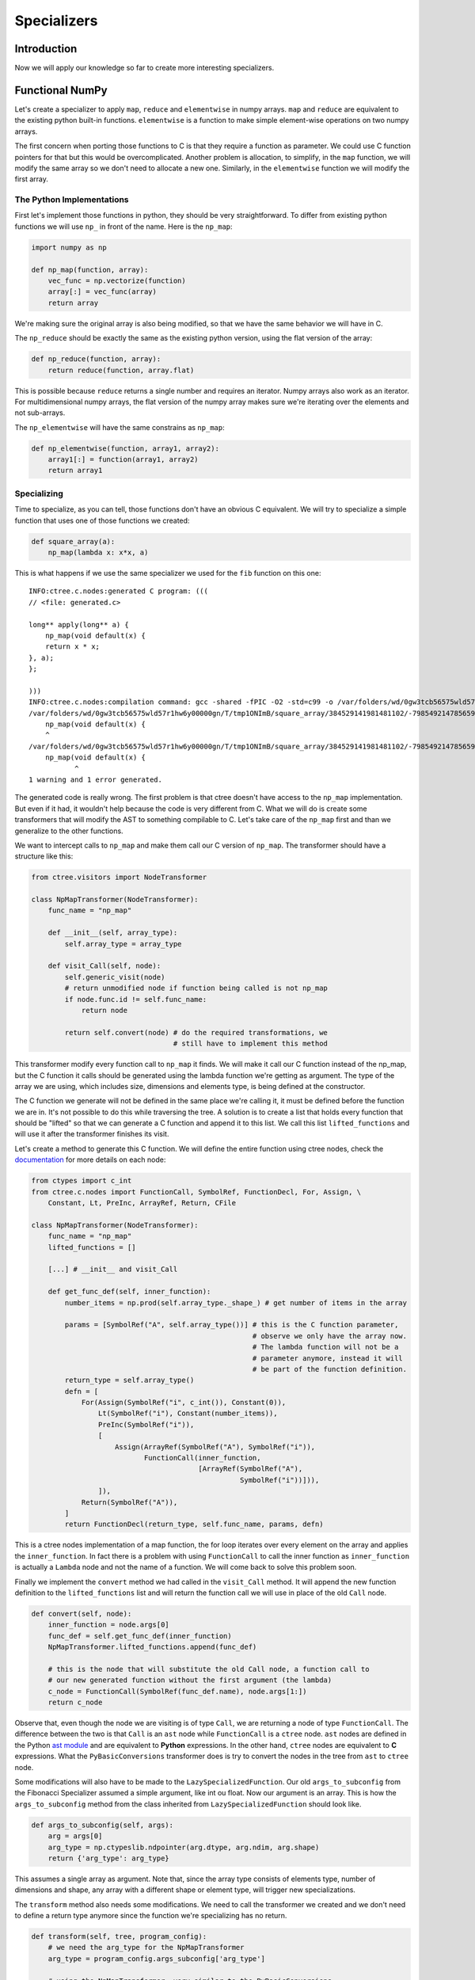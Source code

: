 ============
Specializers
============

Introduction
------------
Now we will apply our knowledge so far to create more interesting
specializers.

Functional NumPy
----------------
Let's create a specializer to apply ``map``, ``reduce`` and ``elementwise`` in
numpy arrays. ``map`` and ``reduce`` are equivalent to the existing python
built-in functions. ``elementwise`` is a function to make simple element-wise
operations on two numpy arrays.

The first concern when porting those functions to C is that they require a
function as parameter. We could use C function pointers for that but this would
be overcomplicated. Another problem is allocation, to simplify, in the ``map``
function, we will modify the same array so we don't need to allocate a new one.
Similarly, in the ``elementwise`` function we will modify the first array.

The Python Implementations
..........................
First let's implement those functions in python, they should be very
straightforward. To differ from existing python functions we will use ``np_``
in front of the name. Here is the ``np_map``:

.. code:: python

    import numpy as np

    def np_map(function, array):
        vec_func = np.vectorize(function)
        array[:] = vec_func(array)
        return array

We're making sure the original array is also being modified, so that we have
the same behavior we will have in C.

The ``np_reduce`` should be exactly the same as the existing python version,
using the flat version of the array:

.. code:: python

    def np_reduce(function, array):
        return reduce(function, array.flat)

This is possible because ``reduce`` returns a single number and requires an
iterator. Numpy arrays also work as an iterator. For multidimensional numpy
arrays, the flat version of the numpy array makes sure we're iterating over the
elements and not sub-arrays.

The ``np_elementwise`` will have the same constrains as ``np_map``:

.. code:: python

    def np_elementwise(function, array1, array2):
        array1[:] = function(array1, array2)
        return array1

Specializing
............
Time to specialize, as you can tell, those functions don't have an obvious C
equivalent. We will try to specialize a simple function that uses one of those
functions we created:

.. code:: python

    def square_array(a):
        np_map(lambda x: x*x, a)

This is what happens if we use the same specializer we used for the ``fib``
function on this one::

    INFO:ctree.c.nodes:generated C program: (((
    // <file: generated.c>

    long** apply(long** a) {
        np_map(void default(x) {
        return x * x;
    }, a);
    };

    )))
    INFO:ctree.c.nodes:compilation command: gcc -shared -fPIC -O2 -std=c99 -o /var/folders/wd/0gw3tcb56575wld57r1hw6y00000gn/T/tmp1ONImB/square_array/384529141981481102/-7985492147856592190/BasicTranslator/default/generated.so /var/folders/wd/0gw3tcb56575wld57r1hw6y00000gn/T/tmp1ONImB/square_array/384529141981481102/-7985492147856592190/BasicTranslator/default/generated.c
    /var/folders/wd/0gw3tcb56575wld57r1hw6y00000gn/T/tmp1ONImB/square_array/384529141981481102/-7985492147856592190/BasicTranslator/default/generated.c:4:5: warning: implicit declaration of function 'np_map' is invalid in C99 [-Wimplicit-function-declaration]
        np_map(void default(x) {
        ^
    /var/folders/wd/0gw3tcb56575wld57r1hw6y00000gn/T/tmp1ONImB/square_array/384529141981481102/-7985492147856592190/BasicTranslator/default/generated.c:4:12: error: expected expression
        np_map(void default(x) {
               ^
    1 warning and 1 error generated.


The generated code is really wrong. The first problem is that ctree doesn't
have access to the ``np_map`` implementation. But even if it had, it wouldn't
help because the code is very different from C. What we will do is create some
transformers that will modify the AST to something compilable to C. Let's take
care of the ``np_map`` first and than we generalize to the other functions.

We want to intercept calls to ``np_map`` and make them call our C version of
``np_map``. The transformer should have a structure like this:

.. code:: python

    from ctree.visitors import NodeTransformer

    class NpMapTransformer(NodeTransformer):
        func_name = "np_map"

        def __init__(self, array_type):
            self.array_type = array_type

        def visit_Call(self, node):
            self.generic_visit(node)
            # return unmodified node if function being called is not np_map
            if node.func.id != self.func_name:
                return node

            return self.convert(node) # do the required transformations, we
                                      # still have to implement this method


This transformer modify every function call to ``np_map`` it finds. We will
make it call our C function instead of the np_map, but the C function it calls
should be generated using the lambda function we're getting as argument. The
type of the array we are using, which includes size, dimensions and elements
type, is being defined at the constructor.

The C function we generate will not be defined in the same place we're calling
it, it must be defined before the function we are in. It's not possible to do
this while traversing the tree. A solution is to create a list that holds every
function that should be "lifted" so that we can generate a C function and
append it to this list. We call this list ``lifted_functions`` and will use it
after the transformer finishes its visit.

Let's create a method to generate this C function. We will define the entire
function using ctree nodes, check the `documentation
<http://ucb-sejits.github.io/ctree-docs/ctree.c.html#module-ctree.c.nodes>`_
for more details on each node:

.. code:: python

    from ctypes import c_int
    from ctree.c.nodes import FunctionCall, SymbolRef, FunctionDecl, For, Assign, \
        Constant, Lt, PreInc, ArrayRef, Return, CFile

    class NpMapTransformer(NodeTransformer):
        func_name = "np_map"
        lifted_functions = []

        [...] # __init__ and visit_Call

        def get_func_def(self, inner_function):
            number_items = np.prod(self.array_type._shape_) # get number of items in the array

            params = [SymbolRef("A", self.array_type())] # this is the C function parameter,
                                                         # observe we only have the array now.
                                                         # The lambda function will not be a
                                                         # parameter anymore, instead it will
                                                         # be part of the function definition.
            return_type = self.array_type()
            defn = [
                For(Assign(SymbolRef("i", c_int()), Constant(0)),
                    Lt(SymbolRef("i"), Constant(number_items)),
                    PreInc(SymbolRef("i")),
                    [
                        Assign(ArrayRef(SymbolRef("A"), SymbolRef("i")),
                               FunctionCall(inner_function,
                                            [ArrayRef(SymbolRef("A"),
                                                      SymbolRef("i"))])),
                    ]),
                Return(SymbolRef("A")),
            ]
            return FunctionDecl(return_type, self.func_name, params, defn)

This is a ctree nodes implementation of a map function, the for loop iterates
over every element on the array and applies the ``inner_function``. In fact
there is a problem with using ``FunctionCall`` to call the inner function as
``inner_function`` is actually a ``Lambda`` node and not the name of a
function. We will come back to solve this problem soon.

Finally we implement the ``convert`` method we had called in the ``visit_Call``
method. It will append the new function definition to the ``lifted_functions``
list and will return the function call we will use in place of the old
``Call`` node.

.. code:: python

        def convert(self, node):
            inner_function = node.args[0]
            func_def = self.get_func_def(inner_function)
            NpMapTransformer.lifted_functions.append(func_def)

            # this is the node that will substitute the old Call node, a function call to
            # our new generated function without the first argument (the lambda)
            c_node = FunctionCall(SymbolRef(func_def.name), node.args[1:])
            return c_node

Observe that, even though the node we are visiting is of type ``Call``, we are
returning a node of type ``FunctionCall``. The difference between the two is
that ``Call`` is an ``ast`` node while ``FunctionCall`` is a ``ctree`` node.
``ast`` nodes are defined in the Python `ast module
<https://docs.python.org/2/library/ast.html>`_ and are equivalent to **Python**
expressions. In the other hand, ``ctree`` nodes are equivalent to **C**
expressions. What the ``PyBasicConversions`` transformer does is try to convert
the nodes in the tree from ``ast`` to ``ctree`` node.

Some modifications will also have to be made to the
``LazySpecializedFunction``. Our old ``args_to_subconfig`` from the Fibonacci
Specializer assumed a simple argument, like int ou float. Now our argument is
an array. This is how the ``args_to_subconfig`` method from the class inherited
from ``LazySpecializedFunction`` should look like.

.. code:: python

    def args_to_subconfig(self, args):
        arg = args[0]
        arg_type = np.ctypeslib.ndpointer(arg.dtype, arg.ndim, arg.shape)
        return {'arg_type': arg_type}

This assumes a single array as argument. Note that, since the array type
consists of elements type, number of dimensions and shape, any array with a
different shape or element type, will trigger new specializations.

The ``transform`` method also needs some modifications. We need to call the
transformer we created and we don't need to define a return type anymore since
the function we're specializing has no return.

.. code:: python

    def transform(self, tree, program_config):
        # we need the arg_type for the NpMapTransformer
        arg_type = program_config.args_subconfig['arg_type']

        # using the NpMapTransformer, very similar to the PyBasicConversions
        # transformer but here the constructor has an argument
        tree = NpMapTransformer(arg_type).visit(tree)

        tree = PyBasicConversions().visit(tree)

        fn = tree.find(FunctionDecl, name="apply")
        fn.params[0].type = arg_type()

        # getting the lifted_functions list from NpMapTransformer
        lifted_functions = NpMapTransformer.lifted_functions

        # using the lifted_functions and the tree to create the CFile
        c_translator = CFile("generated", [lifted_functions, tree])

        return [c_translator]

We also have to remove the return from the entry type in the finalize method:

.. code:: python

    def finalize(self, transform_result, program_config):
        proj = Project(transform_result)

        arg_config, tuner_config = program_config
        arg_type = arg_config['arg_type']
        entry_type = ctypes.CFUNCTYPE(None, arg_type) # Using None as return type

        return BasicFunction("apply", proj, entry_type)

You can find the complete code up to this point in
`<examples/np_map_no_lambda.py>`_

But if we run it, we get::

    INFO:ctree.c.nodes:generated C program: (((
    // <file: generated.c>
    long* np_map(long* A) {
        for (int i = 0; i < 20; ++ i) {
            A[i] = <_ast.Lambda object at 0x11093ab90>(A[i]);
        };
        return A;
    };

    void apply(long* a) {
        np_map(a);
    };

    )))
    INFO:ctree.c.nodes:compilation command: gcc -shared -fPIC -O2 -std=c99 -o /var/folders/wd/0gw3tcb56575wld57r1hw6y00000gn/T/tmpgzPua7/square_array/-6982124631467140425/-7985492147856592190/BasicTranslator/default/generated.so /var/folders/wd/0gw3tcb56575wld57r1hw6y00000gn/T/tmpgzPua7/square_array/-6982124631467140425/-7985492147856592190/BasicTranslator/default/generated.c
    /var/folders/wd/0gw3tcb56575wld57r1hw6y00000gn/T/tmpgzPua7/square_array/-6982124631467140425/-7985492147856592190/BasicTranslator/default/generated.c:4:16: error: expected expression
            A[i] = <_ast.Lambda object at 0x11093ab90>(A[i]);
                   ^
    /var/folders/wd/0gw3tcb56575wld57r1hw6y00000gn/T/tmpgzPua7/square_array/-6982124631467140425/-7985492147856592190/BasicTranslator/default/generated.c:4:17: error: use of undeclared identifier '_ast'
            A[i] = <_ast.Lambda object at 0x11093ab90>(A[i]);
                    ^
    2 errors generated.


As we saw before, the ``inner_function`` we were calling when implementing the
C version of ``np_map`` is actually a ``Lambda`` node. We have to convert the
``Lambda`` node to something equivalent in C. The way we will deal with this
problem is to convert the lambda to a macro function. This can be done with a
simple transformer:

.. code:: python

    from ctree.cpp.nodes import CppDefine

    class LambdaLifter(NodeTransformer):
        lambda_counter = 0

        def __init__(self):
            self.lifted_functions = []

        def visit_Lambda(self, node):
            self.generic_visit(node)
            macro_name = "LAMBDA_" + str(self.lambda_counter)
            LambdaLifter.lambda_counter += 1
            node = PyBasicConversions().visit(node)
            node.name = macro_name
            macro = CppDefine(macro_name, node.params, node.defn[0].value)
            self.lifted_functions.append(macro)

            return SymbolRef(macro_name)

This transformer looks for ``Lambda`` nodes, creates an equivalent C macro
function with a unique name, puts this macro definition in the lifted_functions
list and substitutes the ``Lambda`` node by a ``SymbolRef`` to the new macro.

Now we can modify the ``convert`` method from the ``NpMapTransformer`` so that
it applies the LambdaLifter transformer to the ``inner_function`` before using
it:

.. code:: python

    from ast import Lambda

    def convert(self, node):
        inner_function = node.args[0]
        # check if the inner_function is actually a Lambda node, we will only support lambda here
        if not isinstance(inner_function, Lambda):
            raise Exception("np_map requires lambda to be specialized")

        # applying the LambdaLifter to the inner_function, this time we have to
        # save the object in a variable so that we can retrieve the lifted_functions
        # list after
        lambda_lifter = LambdaLifter()
        inner_function = lambda_lifter.visit(inner_function)
        self.lifted_functions.extend(lambda_lifter.lifted_functions)

        func_def = self.get_func_def(inner_function)
        NpMapTransformer.lifted_functions.append(func_def)

        # this the node that will substitute the old one, a function call to
        # our new generated function without the first argument (the lambda)
        c_node = FunctionCall(SymbolRef(func_def.name), node.args[1:])
        return c_node

You can find the complete code up to this point in `<examples/np_map.py>`_.
When we run the code it works as expected::

    INFO:ctree.jit:detected specialized function call with arg types: [<type 'numpy.ndarray'>]
    INFO:ctree.jit:tuner subconfig: None
    INFO:ctree.jit:arguments subconfig: {'arg_type': <class 'numpy.ctypeslib.ndpointer_<i8_2d_2x10'>}
    INFO:ctree.jit:specialized function cache miss.
    [[  0   1   4   9  16  25  36  49  64  81]
     [100 121 144 169 196 225 256 289 324 361]]
    INFO:ctree.jit:Hash miss. Running Transform
    INFO:ctree.c.nodes:file for generated C: /var/folders/wd/0gw3tcb56575wld57r1hw6y00000gn/T/tmpCmMvPf/square_array/-6982124631467140425/-7985492147856592190/BasicTranslator/default/generated.c
    INFO:ctree.c.nodes:generated C program: (((
    // <file: generated.c>
    #define LAMBDA_0(x) (x * x)
    long* np_map(long* A) {
        for (int i = 0; i < 20; ++ i) {
            A[i] = LAMBDA_0(A[i]);
        };
        return A;
    };

    void apply(long* a) {
        np_map(a);
    };

    )))
    INFO:ctree.c.nodes:compilation command: gcc -shared -fPIC -O2 -std=c99 -o /var/folders/wd/0gw3tcb56575wld57r1hw6y00000gn/T/tmpCmMvPf/square_array/-6982124631467140425/-7985492147856592190/BasicTranslator/default/generated.so /var/folders/wd/0gw3tcb56575wld57r1hw6y00000gn/T/tmpCmMvPf/square_array/-6982124631467140425/-7985492147856592190/BasicTranslator/default/generated.c
    INFO:ctree:execution statistics: (((
      specialized function call: 1
      Filesystem cache miss: 1
      specialized function cache miss: 1
      recognized that caching is disabled: 1
    )))
    [[     0      1     16     81    256    625   1296   2401   4096   6561]
     [ 10000  14641  20736  28561  38416  50625  65536  83521 104976 130321]]

Now it's time to make our code work with the other functions as well. Most of
the methods we used to create the ``NpMapTransformer`` can be used for the
other functions. We will create a base class with those methods:

.. code:: python

    class BaseNpFunctionalTransformer(NodeTransformer):
        lifted_functions = []
        func_count = 0

        def __init__(self, array_type):
            self.array_type = array_type

        def visit_Call(self, node):
            self.generic_visit(node)
            if node.func.id != self.func_name:
                return node

            return self.convert(node)

        def convert(self, node):
            inner_function = node.args[0]
            if not isinstance(inner_function, Lambda):
                raise Exception(
                    self.func_name + " requires lambda to be specialized")

            lambda_lifter = LambdaLifter()
            inner_function = lambda_lifter.visit(inner_function)

            self.lifted_functions.extend(lambda_lifter.lifted_functions)

            func_def = self.get_func_def(inner_function)
            BaseNpFunctionalTransformer.lifted_functions.append(func_def)
            c_node = FunctionCall(SymbolRef(func_def.name), node.args[1:])
            return c_node

        @property
        def gen_func_name(self):
            name = "%s_%s" % (self.func_name, str(type(self).func_count))
            type(self).func_count += 1
            return name

        @property
        def func_name(self):
            raise NotImplementedError("Class %s should override func_name()"
                                      % type(self))

        def get_func_def(self, inner_function_name):
            raise NotImplementedError("Class %s should override get_func_def()"
                                      % type(self))

Observe this new base class also implements a new method ``gen_func_name`` that
creates unique names to the generated c functions. The new ``NpMapTransformer``
will be much simpler:

.. code:: python

    class NpMapTransformer(BaseNpFunctionalTransformer):
        func_name = "np_map"

        def get_func_def(self, inner_function):
            number_items = np.prod(self.array_type._shape_)
            params = [SymbolRef("A", self.array_type())]
            return_type = self.array_type()
            defn = [
                For(Assign(SymbolRef("i", c_int()), Constant(0)),
                    Lt(SymbolRef("i"), Constant(number_items)),
                    PreInc(SymbolRef("i")),
                    [
                        Assign(ArrayRef(SymbolRef("A"), SymbolRef("i")),
                               FunctionCall(inner_function,
                                            [ArrayRef(SymbolRef("A"),
                                                      SymbolRef("i"))])),
                    ]),
                Return(SymbolRef("A")),
            ]
            return FunctionDecl(return_type, self.gen_func_name, params, defn)

We removed the methods that were moved to the base class and we are now using
``self.gen_func_name`` as the name for the C function so that we can use
``np_map`` more than once with different names for each C implementation.

To create a transformation for the ``np_reduce`` we will subclass
``BaseNpFunctionalTransformer`` just like we did for the ``np_map``:

.. code:: python

    class NpReduceTransformer(BaseNpFunctionalTransformer):
        func_name = "np_reduce"

        def get_func_def(self, inner_function):
            number_items = np.prod(self.array_type._shape_)
            params = [SymbolRef("A", self.array_type())]
            elements_type = self.array_type._dtype_.type()
            return_type = elements_type
            defn = [
                Assign(SymbolRef("accumulator", elements_type),
                       ArrayRef(SymbolRef("A"), Constant(0))),
                For(Assign(SymbolRef("i", c_int()), Constant(1)),
                    Lt(SymbolRef("i"), Constant(number_items)),
                    PreInc(SymbolRef("i")),
                    [Assign(
                        SymbolRef("accumulator"),
                        FunctionCall(inner_function, [SymbolRef("accumulator"),
                                                      ArrayRef(SymbolRef("A"),
                                                               SymbolRef("i"))])
                    )]
                    ),
                Return(SymbolRef("accumulator")),
            ]
            return FunctionDecl(return_type, self.gen_func_name, params, defn)

Once again, we just need to override the ``func_name`` and the
``get_func_def`` method. We return a ``FunctionDecl`` implemented using ctree
nodes.

Same thing for the ``np_elementwise``:

.. code:: python

    class NpElementwiseTransformer(BaseNpFunctionalTransformer):
        func_name = "np_elementwise"

        def get_func_def(self, inner_function):
            number_items = np.prod(self.array_type._shape_)
            params = [SymbolRef("A", self.array_type()),
                      SymbolRef("B", self.array_type())]
            return_type = self.array_type()
            defn = [
                For(Assign(SymbolRef("i", c_int()), Constant(0)),
                    Lt(SymbolRef("i"), Constant(number_items)),
                    PreInc(SymbolRef("i")),
                    [
                        Assign(ArrayRef(SymbolRef("A"), SymbolRef("i")),
                               FunctionCall(inner_function,
                                            [ArrayRef(SymbolRef("A"),
                                                      SymbolRef("i")),
                                             ArrayRef(SymbolRef("B"),
                                                      SymbolRef("i"))])),
                    ]),
                Return(SymbolRef("A")),
            ]
            return FunctionDecl(return_type, self.gen_func_name, params, defn)

To test our new transformers we will specialize the following function:

.. code:: python

    def sum_array(a):
        np_map(lambda x: x*2, a)
        np_elementwise(lambda x, y: x+y, a, a)
        return np_reduce(lambda x, y: x+y, np_map(lambda x: x/4, a))

This is a very weird way to sum all the elements of an array, but will be good
for our test. We just have to adapt our BasicTranslator to handle the function
return. The complete code with all the functions and the specializer can be
found in `<examples/np_functional.py>`_

Executing the example we have::

    INFO:ctree.jit:detected specialized function call with arg types: [<type 'numpy.ndarray'>]
    190
    INFO:ctree.jit:tuner subconfig: None
    INFO:ctree.jit:arguments subconfig: {'arg_type': <class 'numpy.ctypeslib.ndpointer_<i8_2d_2x10'>}
    INFO:ctree.jit:specialized function cache miss.
    INFO:ctree.jit:Hash miss. Running Transform
    INFO:ctree.c.nodes:file for generated C: /var/folders/wd/0gw3tcb56575wld57r1hw6y00000gn/T/tmp8h2zGa/sum_array/-6982124631467140425/-7985492147856592190/BasicTranslator/default/generated.c
    INFO:ctree.c.nodes:generated C program: (((
    // <file: generated.c>
    #define LAMBDA_0(x) (x * 2)
    long* np_map_0(long* A) {
        for (int i = 0; i < 20; ++ i) {
            A[i] = LAMBDA_0(A[i]);
        };
        return A;
    };
    #define LAMBDA_1(x) (x / 4)
    long* np_map_1(long* A) {
        for (int i = 0; i < 20; ++ i) {
            A[i] = LAMBDA_1(A[i]);
        };
        return A;
    };
    #define LAMBDA_2(x, y) (x + y)
    long np_reduce_0(long* A) {
        long accumulator = A[0];
        for (int i = 1; i < 20; ++ i) {
            accumulator = LAMBDA_2(accumulator, A[i]);
        };
        return accumulator;
    };
    #define LAMBDA_3(x, y) (x + y)
    long* np_elementwise_0(long* A, long* B) {
        for (int i = 0; i < 20; ++ i) {
            A[i] = LAMBDA_3(A[i], B[i]);
        };
        return A;
    };

    long apply(long* a) {
        np_map_0(a);
        np_elementwise_0(a, a);
        return np_reduce_0(np_map_1(a));
    };

    )))
    INFO:ctree.c.nodes:compilation command: gcc -shared -fPIC -O2 -std=c99 -g -o /var/folders/wd/0gw3tcb56575wld57r1hw6y00000gn/T/tmp8h2zGa/sum_array/-6982124631467140425/-7985492147856592190/BasicTranslator/default/generated.so /var/folders/wd/0gw3tcb56575wld57r1hw6y00000gn/T/tmp8h2zGa/sum_array/-6982124631467140425/-7985492147856592190/BasicTranslator/default/generated.c
    INFO:ctree:execution statistics: (((
      specialized function call: 1
      Filesystem cache miss: 1
      specialized function cache miss: 1
      recognized that caching is disabled: 1
    )))
    190

Observe the functions generated by the specializer. Each use of ``np_map``,
``np_reduce`` or ``np_elementwise`` will generate a new function that uses a
different lambda. Those different lambdas are represented by different macro
functions in C.
